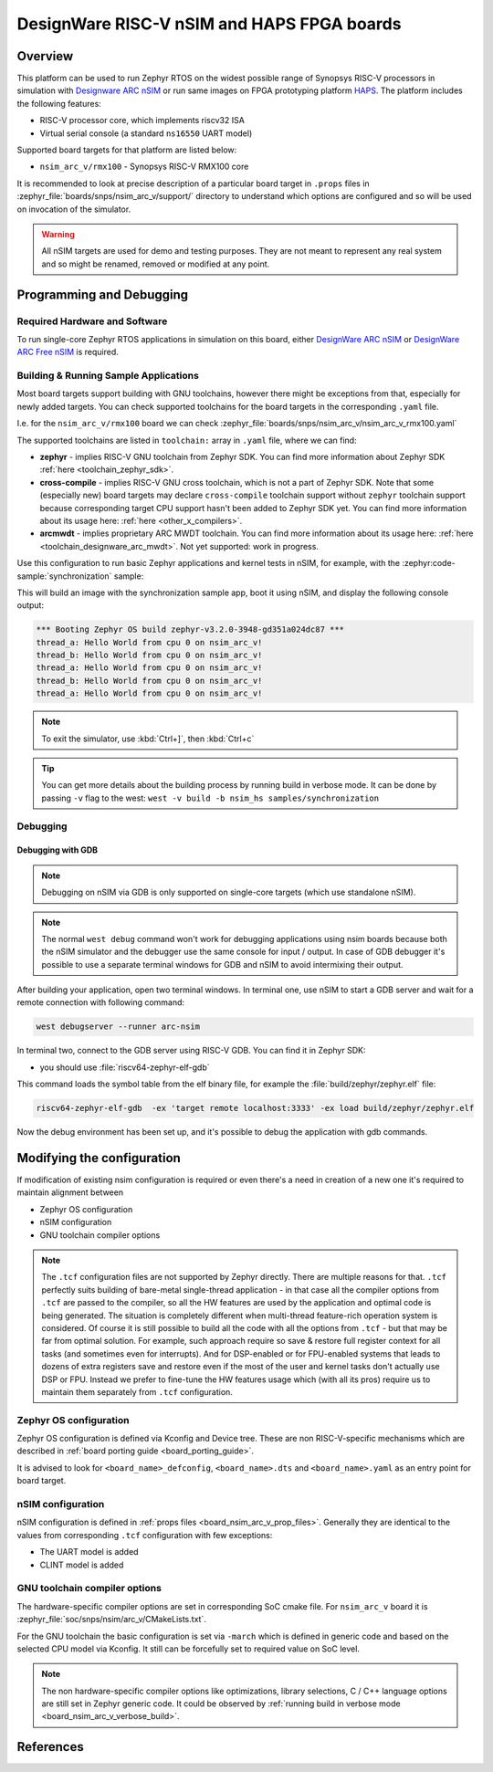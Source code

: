 .. _nsim_arc_v:

DesignWare RISC-V nSIM and HAPS FPGA boards
###########################################

Overview
********

This platform can be used to run Zephyr RTOS on the widest possible range of Synopsys RISC-V processors in
simulation with `Designware ARC nSIM`_ or run same images on FPGA prototyping platform `HAPS`_. The
platform includes the following features:

* RISC-V processor core, which implements riscv32 ISA
* Virtual serial console (a standard ``ns16550`` UART model)

Supported board targets for that platform are listed below:

* ``nsim_arc_v/rmx100`` - Synopsys RISC-V RMX100 core

.. _board_nsim_arc_v_prop_files:

It is recommended to look at precise description of a particular board target in ``.props``
files in :zephyr_file:`boards/snps/nsim_arc_v/support/` directory to understand
which options are configured and so will be used on invocation of the simulator.

.. warning::
   All nSIM targets are used for demo and testing purposes. They are not meant to
   represent any real system and so might be renamed, removed or modified at any point.

Programming and Debugging
*************************

Required Hardware and Software
==============================

To run single-core Zephyr RTOS applications in simulation on this board,
either `DesignWare ARC nSIM`_ or `DesignWare ARC Free nSIM`_ is required.

Building & Running Sample Applications
======================================

Most board targets support building with GNU toolchains, however
there might be exceptions from that, especially for newly added targets. You can check supported
toolchains for the board targets in the corresponding ``.yaml`` file.

I.e. for the ``nsim_arc_v/rmx100`` board we can check :zephyr_file:`boards/snps/nsim_arc_v/nsim_arc_v_rmx100.yaml`

The supported toolchains are listed in ``toolchain:`` array in ``.yaml`` file, where we can find:

* **zephyr** - implies RISC-V GNU toolchain from Zephyr SDK. You can find more information about
  Zephyr SDK :ref:`here <toolchain_zephyr_sdk>`.
* **cross-compile** - implies RISC-V GNU cross toolchain, which is not a part of Zephyr SDK. Note that
  some (especially new) board targets may declare ``cross-compile`` toolchain support without
  ``zephyr`` toolchain support because corresponding target CPU support hasn't been added to Zephyr
  SDK yet. You can find more information about its usage here: :ref:`here <other_x_compilers>`.
* **arcmwdt** - implies proprietary ARC MWDT toolchain. You can find more information about its
  usage here: :ref:`here <toolchain_designware_arc_mwdt>`. Not yet supported: work in progress.

Use this configuration to run basic Zephyr applications and kernel tests in
nSIM, for example, with the :zephyr:code-sample:`synchronization` sample:

.. zephyr-app-commands::
   :zephyr-app: samples/synchronization
   :host-os: unix
   :board: nsim_arc_v/rmx100
   :goals: flash

This will build an image with the synchronization sample app, boot it using
nSIM, and display the following console output:

.. code-block:: console

      *** Booting Zephyr OS build zephyr-v3.2.0-3948-gd351a024dc87 ***
      thread_a: Hello World from cpu 0 on nsim_arc_v!
      thread_b: Hello World from cpu 0 on nsim_arc_v!
      thread_a: Hello World from cpu 0 on nsim_arc_v!
      thread_b: Hello World from cpu 0 on nsim_arc_v!
      thread_a: Hello World from cpu 0 on nsim_arc_v!

.. note::
   To exit the simulator, use :kbd:`Ctrl+]`, then :kbd:`Ctrl+c`

.. _board_nsim_arc_v_verbose_build:

.. tip::
   You can get more details about the building process by running build in verbose mode. It can be
   done by passing ``-v`` flag to the west: ``west -v build -b nsim_hs samples/synchronization``

Debugging
=========

.. _board_nsim_arc_v_debugging_gdb:

Debugging with GDB
------------------

.. note::
   Debugging on nSIM via GDB is only supported on single-core targets (which use standalone
   nSIM).

.. note::
   The normal ``west debug`` command won't work for debugging applications using nsim boards
   because both the nSIM simulator and the debugger use the same console for
   input / output.
   In case of GDB debugger it's possible to use a separate terminal windows for GDB and nSIM to
   avoid intermixing their output.

After building your application, open two terminal windows. In terminal one, use nSIM to start a GDB
server and wait for a remote connection with following command:

.. code-block:: console

   west debugserver --runner arc-nsim

In terminal two, connect to the GDB server using RISC-V GDB. You can find it in Zephyr SDK:

* you should use :file:`riscv64-zephyr-elf-gdb`

This command loads the symbol table from the elf binary file, for example the
:file:`build/zephyr/zephyr.elf` file:

.. code-block:: console

   riscv64-zephyr-elf-gdb  -ex 'target remote localhost:3333' -ex load build/zephyr/zephyr.elf

Now the debug environment has been set up, and it's possible to debug the application with gdb
commands.

Modifying the configuration
***************************

If modification of existing nsim configuration is required or even there's a need in creation of a
new one it's required to maintain alignment between

* Zephyr OS configuration
* nSIM configuration
* GNU toolchain compiler options

.. note::
   The ``.tcf`` configuration files are not supported by Zephyr directly. There are multiple
   reasons for that. ``.tcf`` perfectly suits building of bare-metal single-thread application -
   in that case all the compiler options from ``.tcf`` are passed to the compiler, so all the HW
   features are used by the application and optimal code is being generated.
   The situation is completely different when multi-thread feature-rich operation system is
   considered. Of course it is still possible to build all the code with all the
   options from ``.tcf`` - but that may be far from optimal solution. For example, such approach
   require so save & restore full register context for all tasks (and sometimes even for
   interrupts). And for DSP-enabled or for FPU-enabled systems that leads to dozens of extra
   registers save and restore even if the most of the user and kernel tasks don't actually use
   DSP or FPU. Instead we prefer to fine-tune the HW features usage which (with all its pros)
   require us to maintain them separately from ``.tcf`` configuration.


Zephyr OS configuration
=======================

Zephyr OS configuration is defined via Kconfig and Device tree. These are non RISC-V-specific
mechanisms which are described in :ref:`board porting guide <board_porting_guide>`.

It is advised to look for ``<board_name>_defconfig``, ``<board_name>.dts`` and
``<board_name>.yaml`` as an entry point for board target.

nSIM configuration
==================

nSIM configuration is defined in :ref:`props files <board_nsim_arc_v_prop_files>`.
Generally they are identical to the values from corresponding ``.tcf`` configuration with few
exceptions:

* The UART model is added
* CLINT model is added

GNU toolchain compiler options
=====================================

The hardware-specific compiler options are set in corresponding SoC cmake file. For ``nsim_arc_v`` board
it is :zephyr_file:`soc/snps/nsim/arc_v/CMakeLists.txt`.

For the GNU toolchain the basic configuration is set via ``-march`` which is defined in generic code
and based on the selected CPU model via Kconfig. It still can be forcefully set to required value
on SoC level.

.. note::
   The non hardware-specific compiler options like optimizations, library selections, C / C++
   language options are still set in Zephyr generic code. It could be observed by
   :ref:`running build in verbose mode <board_nsim_arc_v_verbose_build>`.

References
**********

.. _Designware ARC nSIM: https://www.synopsys.com/dw/ipdir.php?ds=sim_nsim
.. _DesignWare ARC Free nSIM: https://www.synopsys.com/cgi-bin/dwarcnsim/req1.cgi
.. _HAPS: https://www.synopsys.com/verification/prototyping/haps.html
.. _ARC MWDT: https://www.synopsys.com/dw/ipdir.php?ds=sw_metaware
